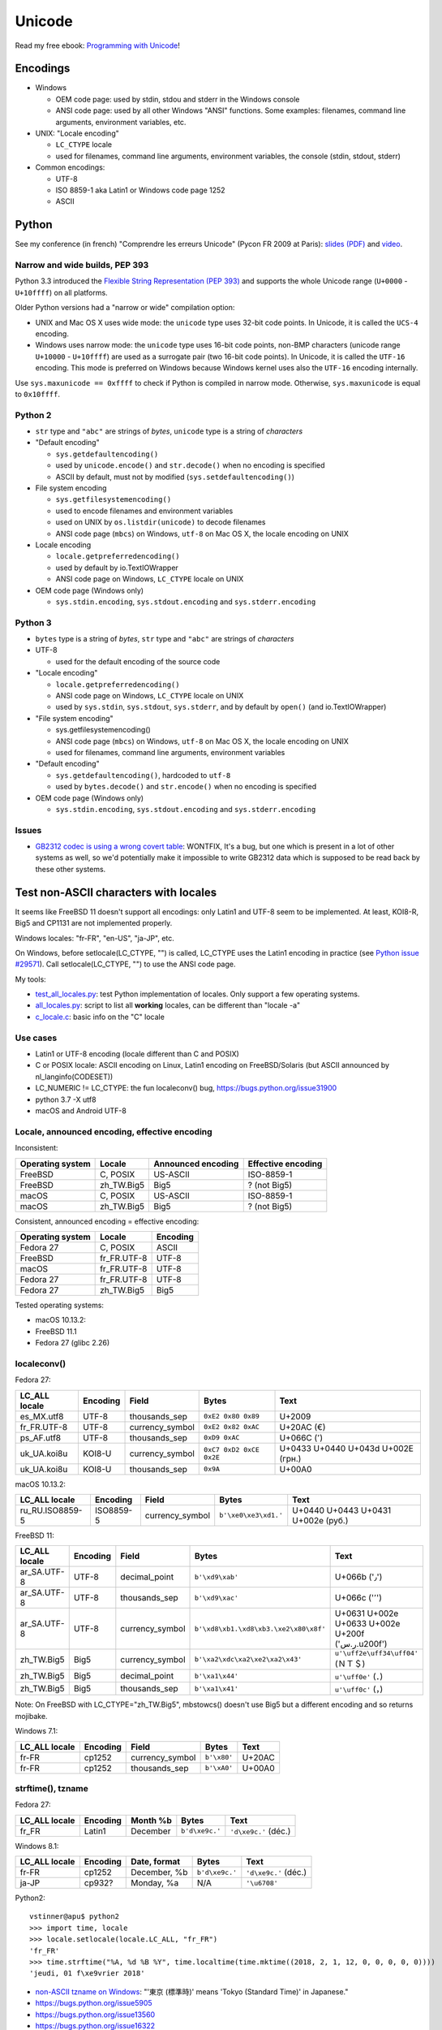+++++++
Unicode
+++++++

.. image:: unicode.png
   :alt: Unicode logo
   :align: right
   :target: http://unicodebook.readthedocs.org/

Read my free ebook: `Programming with Unicode
<http://unicodebook.readthedocs.org/>`_!

Encodings
=========

* Windows

  * OEM code page: used by stdin, stdou and stderr in the Windows console
  * ANSI code page: used by all other Windows "ANSI" functions. Some examples:
    filenames, command line arguments, environment variables, etc.

* UNIX: "Locale encoding"

  * ``LC_CTYPE`` locale
  * used for filenames, command line arguments, environment variables,
    the console (stdin, stdout, stderr)

* Common encodings:

  * UTF-8
  * ISO 8859-1 aka Latin1 or Windows code page 1252
  * ASCII


.. _python-unicode:

Python
======

See my conference (in french) "Comprendre les erreurs Unicode" (Pycon FR 2009
at Paris): `slides (PDF)
<https://github.com/vstinner/conf/blob/master/2009-PyconFR-Paris/comprendre_errurs_unicode.pdf?raw=true>`_
and `video <http://dl.afpy.org/pycon-fr-09/videos/Comprendre_les_erreurs_Unicode.mp4>`_.

Narrow and wide builds, PEP 393
-------------------------------

Python 3.3 introduced the `Flexible String Representation (PEP 393)
<http://www.python.org/dev/peps/pep-0393/>`_ and supports the whole Unicode
range (``U+0000`` - ``U+10ffff``) on all platforms.

Older Python versions had a "narrow or wide" compilation option:

* UNIX and Mac OS X uses wide mode: the ``unicode`` type uses 32-bit code
  points. In Unicode, it is called the ``UCS-4`` encoding.
* Windows uses narrow mode: the ``unicode`` type uses 16-bit code points,
  non-BMP characters (unicode range ``U+10000`` - ``U+10ffff``) are used as
  a surrogate pair (two 16-bit code points). In Unicode, it is called the
  ``UTF-16`` encoding. This mode is preferred on Windows because Windows kernel
  uses also the ``UTF-16`` encoding internally.

Use ``sys.maxunicode == 0xffff`` to check if Python is compiled in narrow mode.
Otherwise, ``sys.maxunicode`` is equal to ``0x10ffff``.


Python 2
--------

* ``str`` type and ``"abc"`` are strings of *bytes*, ``unicode`` type is a
  string of *characters*

* "Default encoding"

  * ``sys.getdefaultencoding()``
  * used by ``unicode.encode()`` and ``str.decode()`` when no encoding is
    specified
  * ASCII by default, must not by modified (``sys.setdefaultencoding()``)

* File system encoding

  * ``sys.getfilesystemencoding()``
  * used to encode filenames and environment variables
  * used on UNIX by ``os.listdir(unicode)`` to decode filenames
  * ANSI code page (``mbcs``) on Windows, ``utf-8`` on Mac OS X, the locale
    encoding on UNIX

* Locale encoding

  * ``locale.getpreferredencoding()``
  * used by default by io.TextIOWrapper
  * ANSI code page on Windows, ``LC_CTYPE`` locale on UNIX

* OEM code page (Windows only)

  * ``sys.stdin.encoding``, ``sys.stdout.encoding`` and ``sys.stderr.encoding``


Python 3
--------

* ``bytes`` type is a string of *bytes*, ``str`` type and ``"abc"`` are strings
  of *characters*

* UTF-8

  * used for the default encoding of the source code

* "Locale encoding"

  * ``locale.getpreferredencoding()``
  * ANSI code page on Windows, ``LC_CTYPE`` locale on UNIX
  * used by ``sys.stdin``, ``sys.stdout``, ``sys.stderr``, and by default by
    ``open()`` (and io.TextIOWrapper)

* "File system encoding"

  * sys.getfilesystemencoding()
  * ANSI code page (``mbcs``) on Windows, ``utf-8`` on Mac OS X, the locale
    encoding on UNIX
  * used for filenames, command line arguments, environment variables

* "Default encoding"

  * ``sys.getdefaultencoding()``, hardcoded to ``utf-8``
  * used by ``bytes.decode()`` and ``str.encode()`` when no encoding is
    specified

* OEM code page (Windows only)

  * ``sys.stdin.encoding``, ``sys.stdout.encoding`` and ``sys.stderr.encoding``


Issues
------

* `GB2312 codec is using a wrong covert table
  <http://bugs.python.org/issue24036>`_: WONTFIX, It's a bug, but one which is
  present in a lot of other systems as well, so we'd potentially make it
  impossible to write GB2312 data which is supposed to be read back by these
  other systems.


Test non-ASCII characters with locales
======================================

It seems like FreeBSD 11 doesn't support all encodings: only Latin1 and UTF-8
seem to be implemented.  At least, KOI8-R, Big5 and CP1131 are not implemented
properly.

Windows locales: "fr-FR", "en-US", "ja-JP", etc.

On Windows, before setlocale(LC_CTYPE, "") is called, LC_CTYPE uses the Latin1
encoding in practice (see `Python issue #29571
<https://bugs.python.org/issue29571#msg337185>`_). Call setlocale(LC_CTYPE, "")
to use the ANSI code page.

My tools:

* `test_all_locales.py
  <https://github.com/vstinner/misc/blob/master/python/test_all_locales.py>`_:
  test Python implementation of locales. Only support a few operating systems.
* `all_locales.py
  <https://github.com/vstinner/misc/blob/master/python/all_locales.py>`_:
  script to list all **working** locales, can be different than "locale -a"
* `c_locale.c <https://github.com/vstinner/misc/blob/master/misc/c_locale.c>`_:
  basic info on the "C" locale

Use cases
---------

* Latin1 or UTF-8 encoding (locale different than C and POSIX)
* C or POSIX locale: ASCII encoding on Linux, Latin1 encoding on
  FreeBSD/Solaris (but ASCII announced by nl_langinfo(CODESET))
* LC_NUMERIC != LC_CTYPE: the fun localeconv() bug, https://bugs.python.org/issue31900
* python 3.7 -X utf8
* macOS and Android UTF-8

Locale, announced encoding, effective encoding
----------------------------------------------

Inconsistent:

================  ==========  ==================  ==================
Operating system  Locale      Announced encoding  Effective encoding
================  ==========  ==================  ==================
FreeBSD           C, POSIX    US-ASCII            ISO-8859-1
FreeBSD           zh_TW.Big5  Big5                ? (not Big5)
macOS             C, POSIX    US-ASCII            ISO-8859-1
macOS             zh_TW.Big5  Big5                ? (not Big5)
================  ==========  ==================  ==================

Consistent, announced encoding = effective encoding:

================  ===========  ==================
Operating system  Locale       Encoding
================  ===========  ==================
Fedora 27         C, POSIX     ASCII
FreeBSD           fr_FR.UTF-8  UTF-8
macOS             fr_FR.UTF-8  UTF-8
Fedora 27         fr_FR.UTF-8  UTF-8
Fedora 27         zh_TW.Big5   Big5
================  ===========  ==================

Tested operating systems:

* macOS 10.13.2:
* FreeBSD 11.1
* Fedora 27 (glibc 2.26)

localeconv()
------------

Fedora 27:

==============  ========  ===============  ========================  ===================================
LC_ALL locale   Encoding  Field            Bytes                     Text
==============  ========  ===============  ========================  ===================================
es_MX.utf8      UTF-8     thousands_sep    ``0xE2 0x80 0x89``        U+2009
fr_FR.UTF-8     UTF-8     currency_symbol  ``0xE2 0x82 0xAC``        U+20AC (€)
ps_AF.utf8      UTF-8     thousands_sep    ``0xD9 0xAC``             U+066C (٬)
uk_UA.koi8u     KOI8-U    currency_symbol  ``0xC7 0xD2 0xCE 0x2E``   U+0433 U+0440 U+043d U+002E (грн.)
uk_UA.koi8u     KOI8-U    thousands_sep    ``0x9A``                  U+00A0
==============  ========  ===============  ========================  ===================================

macOS 10.13.2:

===============  =========  ===============  ========================  ==================================
LC_ALL locale    Encoding   Field            Bytes                     Text
===============  =========  ===============  ========================  ==================================
ru_RU.ISO8859-5  ISO8859-5  currency_symbol  ``b'\xe0\xe3\xd1.'``      U+0440 U+0443 U+0431 U+002e (руб.)
===============  =========  ===============  ========================  ==================================

FreeBSD 11:

===============  =========  ===============  =====================================  =================================================
LC_ALL locale    Encoding   Field            Bytes                                  Text
===============  =========  ===============  =====================================  =================================================
ar_SA.UTF-8      UTF-8      decimal_point    ``b'\xd9\xab'``                        U+066b ('٫')
ar_SA.UTF-8      UTF-8      thousands_sep    ``b'\xd9\xac'``                        U+066c ('٬')
ar_SA.UTF-8      UTF-8      currency_symbol  ``b'\xd8\xb1.\xd8\xb3.\xe2\x80\x8f'``  U+0631 U+002e U+0633 U+002e U+200f ('ر.س.\u200f')
zh_TW.Big5       Big5       currency_symbol  ``b'\xa2\xdc\xa2\xe2\xa2\x43'``        ``u'\uff2e\uff34\uff04'`` (ＮＴ＄)
zh_TW.Big5       Big5       decimal_point    ``b'\xa1\x44'``                        ``u'\uff0e'`` (．)
zh_TW.Big5       Big5       thousands_sep    ``b'\xa1\x41'``                        ``u'\uff0c'`` (，)
===============  =========  ===============  =====================================  =================================================

Note: On FreeBSD with LC_CTYPE="zh_TW.Big5", mbstowcs() doesn't use Big5 but a
different encoding and so returns mojibake.

Windows 7.1:

===============  =========  ===============  ===========  ======
LC_ALL locale    Encoding   Field            Bytes        Text
===============  =========  ===============  ===========  ======
fr-FR            cp1252     currency_symbol  ``b'\x80'``  U+20AC
fr-FR            cp1252     thousands_sep    ``b'\xA0'``  U+00A0
===============  =========  ===============  ===========  ======

strftime(), tzname
------------------

Fedora 27:

==============  ========  ===============  ==============  ===========================
LC_ALL locale   Encoding  Month %b         Bytes           Text
==============  ========  ===============  ==============  ===========================
fr_FR           Latin1    December         ``b'd\xe9c.'``  ``'d\xe9c.'`` (déc.)
==============  ========  ===============  ==============  ===========================

Windows 8.1:

==============  ========  ===============  ==============  ====================
LC_ALL locale   Encoding  Date, format     Bytes           Text
==============  ========  ===============  ==============  ====================
fr-FR           cp1252    December, %b     ``b'd\xe9c.'``  ``'d\xe9c.'`` (déc.)
ja-JP           cp932?    Monday, %a       N/A             ``'\u6708'``
==============  ========  ===============  ==============  ====================

Python2::

    vstinner@apu$ python2
    >>> import time, locale
    >>> locale.setlocale(locale.LC_ALL, "fr_FR")
    'fr_FR'
    >>> time.strftime("%A, %d %B %Y", time.localtime(time.mktime((2018, 2, 1, 12, 0, 0, 0, 0, 0))))
    'jeudi, 01 f\xe9vrier 2018'

* `non-ASCII tzname on Windows <https://bugs.python.org/issue16322#msg173755>`_:
  "'東京 (標準時)' means 'Tokyo (Standard Time)' in Japanese."
* https://bugs.python.org/issue5905
* https://bugs.python.org/issue13560
* https://bugs.python.org/issue16322
* `Commit af02e1c8: Add PyUnicode_DecodeLocaleAndSize() and PyUnicode_DecodeLocale()
  <https://github.com/python/cpython/commit/af02e1c85a66009cdc645a64de7d7ee1335c8301>`_
  "Fix time.strftime() (if wcsftime() is missing): decode strftime() result
  from the current locale encoding, not from the filesystem encoding."
* `Commit 720f34a3:  Issue #5905
  <https://github.com/python/cpython/commit/720f34a3e8567ee7c46ee7d8752617168bfb5258>`_:
  "time.strftime() is now using the locale encoding, instead of UTF-8, if the
  wcsftime() function is not available."

strerror()
----------

===============  ==========  ===========================================  ===========================================
LC_ALL locale    Encoding    Bytes                                        Text
===============  ==========  ===========================================  ===========================================
fr_FR.ISO8859-1  ISO-8859-1  ``b'Fichier ou r\xe9pertoire inexistant'``   ``'Fichier ou r\xe9pertoire inexistant'``
===============  ==========  ===========================================  ===========================================

Links:

* `non-ASCII strerror <https://bugs.python.org/issue13643#msg150031>`_:
  "os.strerror(23) = 'Trop de fichiers ouverts dans le syst\\xe8me'."
* https://bugs.python.org/issue13560
* `Commit 1f33f2b0
  <https://github.com/python/cpython/commit/1f33f2b0c381337d5991c227652d65eadd168209>`_:
  "Issue #13560: os.strerror() now uses the current locale encoding instead
  of UTF-8"


Political and regional differences
==================================

Unicode provides a single standard and so cannot have special cases depending
on country or recent political changes. Examples:

* 2018: `lower() on Turkish letter "İ" returns a 2-chars-long string
  <https://bugs.python.org/issue34723>`_
* 2017: `Germany made the upper case ß official. 'ß'.upper() should now return ẞ.
  <https://bugs.python.org/issue30810>`_

